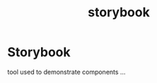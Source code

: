 :PROPERTIES:
:ID:       20c6e5e4-96e8-414e-8dda-9506d16458d6
:END:
#+title: storybook
* Storybook

tool used to demonstrate components ...
